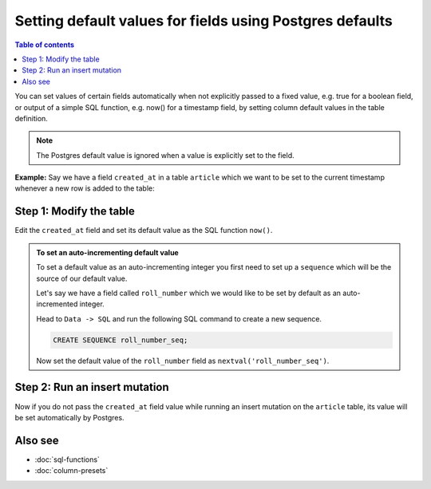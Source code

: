Setting default values for fields using Postgres defaults
=========================================================

.. contents:: Table of contents
  :backlinks: none
  :depth: 1
  :local:

You can set values of certain fields automatically when not explicitly passed to a fixed value, e.g. true for a boolean
field, or output of a simple SQL function, e.g. now() for a timestamp field, by setting column default values in the
table definition.

.. note::

  The Postgres default value is ignored when a value is explicitly set to the field.

**Example:** Say we have a field ``created_at`` in a table ``article`` which we want to be set to the current
timestamp whenever a new row is added to the table:

Step 1: Modify the table
------------------------

Edit the ``created_at`` field and set its default value as the SQL function ``now()``.

.. rst-class:: api_tabs
.. tabs::

  .. tab:: Console

    Open the console and head to ``Data -> article -> Modify``:

    .. thumbnail:: ../../../../img/graphql/manual/schema/add-default-value.png
      :alt: Modify the table in the console

  .. tab:: API
    
    The default value of ``created_at`` field can be set to current timestamp via the Metadata API:

    .. code-block:: http

      POST /v1/query HTTP/1.1
      Content-Type: application/json
      X-Hasura-Role: admin

      {
        "type": "run_sql",
        "args": {
           "sql": "ALTER TABLE article ALTER created_at SET DEFAULT now();"
        }
      }

.. admonition:: To set an auto-incrementing default value

  To set a default value as an auto-incrementing integer you first need to set up a ``sequence`` which will be the
  source of our default value.

  Let's say we have a field called ``roll_number`` which we would like to be set by default as an auto-incremented
  integer.

  Head to ``Data -> SQL`` and run the following SQL command to create a new sequence.

  .. code-block:: SQL

    CREATE SEQUENCE roll_number_seq;

  Now set the default value of the ``roll_number`` field as ``nextval('roll_number_seq')``.


Step 2: Run an insert mutation
------------------------------

Now if you do not pass the ``created_at`` field value while running an insert mutation on the ``article`` table, its
value will be set automatically by Postgres.

.. thumbnail:: ../../../../img/graphql/manual/schema/default-value-response.png
   :alt: Run an insert mutation

Also see
--------

- :doc:`sql-functions`
- :doc:`column-presets`
